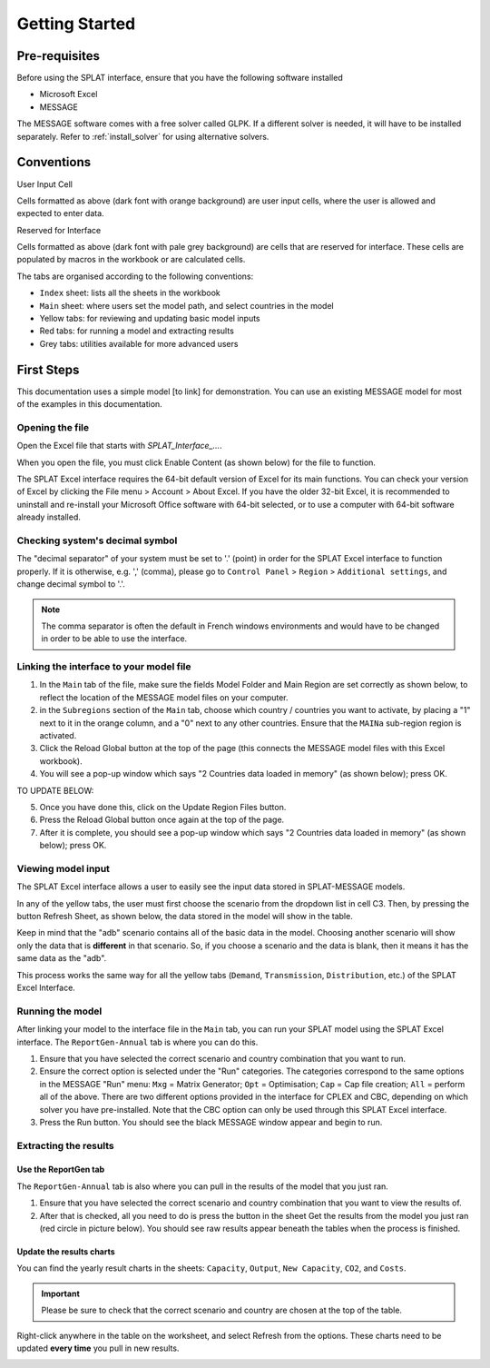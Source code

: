 .. role:: inputcell
    :class: inputcell
.. role:: interfacecell
    :class: interfacecell
.. role:: button
    :class: button


Getting Started
===============

.. _prerequisites:

Pre-requisites
--------------
Before using the SPLAT interface, ensure that you have the following software installed

-	Microsoft Excel
-	MESSAGE

The MESSAGE software comes with a free solver called GLPK. If a different solver is needed, it will have to be installed separately. Refer to :ref:`install_solver` for using alternative solvers.

.. _conventions:

Conventions
----------------
:inputcell:`User Input Cell`

Cells formatted as above (dark font with orange background) are user input cells, where the user is allowed and expected to enter data.

:interfacecell:`Reserved for Interface`

Cells formatted as above (dark font with pale grey background) are cells that are reserved for interface. These cells are populated by macros in the workbook or are calculated cells.

The tabs are organised according to the following conventions:

-	``Index`` sheet: lists all the sheets in the workbook
-	``Main`` sheet: where users set the model path, and select countries in the model
-	Yellow tabs: for reviewing and updating basic model inputs
-	Red tabs: for running a model and extracting results
-	Grey tabs: utilities available for more advanced users

.. _first_steps:

First Steps
--------------
This documentation uses a simple model [to link] for demonstration. You can use an existing MESSAGE model for most of the examples in this documentation.

.. _opening_file:

Opening the file
++++++++++++++++
Open the Excel file that starts with *SPLAT_Interface_...*.

When you open the file, you must click :button:`Enable Content` (as shown below) for the file to function.

.. image:: getting_started_opening_file.PNG

The SPLAT Excel interface requires the 64-bit default version of Excel for its main functions. You can check your version of Excel by clicking the :button:`File` menu > :button:`Account` > :button:`About Excel`. If you have the older 32-bit Excel, it is recommended to uninstall and re-install your Microsoft Office software with 64-bit selected, or to use a computer with 64-bit software already installed.

.. image:: getting_started_opening_file_2.PNG

.. _checking_decimal:

Checking system's decimal symbol
++++++++++++++++++++++++++++++++++
The "decimal separator" of your system must be set to '.' (point) in order for the SPLAT Excel interface to function properly. If it is otherwise, e.g. ',' (comma), please go to ``Control Panel`` > ``Region`` > ``Additional settings``, and change decimal symbol to '.'.

.. note::
    The comma separator is often the default in French windows environments and would have to be changed in order to be able to use the interface.

.. _link_interface:

Linking the interface to your model file
+++++++++++++++++++++++++++++++++++++++++

1. In the ``Main`` tab of the file, make sure the fields :inputcell:`Model Folder` and :inputcell:`Main Region` are set correctly as shown below, to reflect the location of the MESSAGE model files on your computer.

2. in the ``Subregions`` section of the ``Main`` tab, choose which country / countries you want to activate, by placing a "1" next to it in the orange column, and a "0" next to any other countries. Ensure that the ``MAINa`` sub-region region is activated.

3. Click the :button:`Reload Global` button at the top of the page (this connects the MESSAGE model files with this Excel workbook).

4. You will see a pop-up window which says "2 Countries data loaded in memory" (as shown below); press :button:`OK`.

.. image:: getting_started_linking_interface_1.PNG

TO UPDATE BELOW:

5. Once you have done this, click on the :button:`Update Region Files` button.

6. Press the :button:`Reload Global` button once again at the top of the page.

7. After it is complete, you should see a pop-up window which says "2 Countries data loaded in memory" (as shown below); press :button:`OK`.

.. image:: getting_started_linking_interface_2.PNG

.. _view_input:

Viewing model input
++++++++++++++++++++++

The SPLAT Excel interface allows a user to easily see the input data stored in SPLAT-MESSAGE models.

In any of the yellow tabs, the user must first choose the scenario from the dropdown list in cell C3. Then, by pressing the button :button:`Refresh Sheet`, as shown below, the data stored in the model will show in the table.

Keep in mind that the "adb" scenario contains all of the basic data in the model. Choosing another scenario will show only the data that is **different** in that scenario. So, if you choose a scenario and the data is blank, then it means it has the same data as the "adb".

This process works the same way for all the yellow tabs (``Demand``, ``Transmission``, ``Distribution``, etc.) of the SPLAT Excel Interface.

.. image:: getting_started_viewing_input.PNG

.. _run_model:

Running the model
++++++++++++++++++

After linking your model to the interface file in the ``Main`` tab, you can run your SPLAT model using the SPLAT Excel interface. The ``ReportGen-Annual`` tab is where you can do this.

1.	Ensure that you have selected the correct scenario and country combination that you want to run.

2.	Ensure the correct option is selected under the "Run" categories. The categories correspond to the same options in the MESSAGE "Run" menu: ``Mxg`` = Matrix Generator; ``Opt`` = Optimisation; ``Cap`` = Cap file creation; ``All`` = perform all of the above. There are two different options provided in the interface for CPLEX and CBC, depending on which solver you have pre-installed. Note that the CBC option can only be used through this SPLAT Excel interface.

3.	Press the :button:`Run` button. You should see the black MESSAGE window appear and begin to run.

.. image:: getting_started_running_model.PNG

.. _extract_results:

Extracting the results
++++++++++++++++++++++

Use the ReportGen tab
~~~~~~~~~~~~~~~~~~~~~~~~~
The ``ReportGen-Annual`` tab is also where you can pull in the results of the model that you just ran.

1.	Ensure that you have selected the correct scenario and country combination that you want to view the results of.

2.	After that is checked, all you need to do is press the button in the sheet :button:`Get the results from the model you just ran` (red circle in picture below). You should see raw results appear beneath the tables when the process is finished.

.. image:: getting_started_extract_results_1.PNG

Update the results charts
~~~~~~~~~~~~~~~~~~~~~~~~~
You can find the yearly result charts in the sheets: ``Capacity``, ``Output``, ``New Capacity``, ``CO2``, and ``Costs``.

.. important::

    Please be sure to check that the correct scenario and country are chosen at the top of the table.

Right-click anywhere in the table on the worksheet, and select :button:`Refresh` from the options. These charts need to be updated **every time** you pull in new results.

.. image:: getting_started_extract_results_2.PNG
